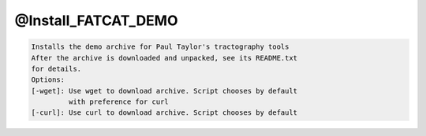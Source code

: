 ********************
@Install_FATCAT_DEMO
********************

.. _@Install_FATCAT_DEMO:

.. contents:: 
    :depth: 4 

.. code-block:: none

    Installs the demo archive for Paul Taylor's tractography tools
    After the archive is downloaded and unpacked, see its README.txt
    for details.
    Options:
    [-wget]: Use wget to download archive. Script chooses by default
             with preference for curl
    [-curl]: Use curl to download archive. Script chooses by default
